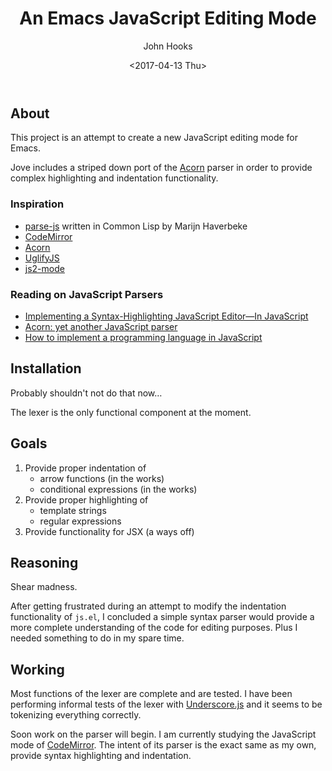 #+TITLE:  An Emacs JavaScript Editing Mode
#+AUTHOR: John Hooks
#+EMAIL:  john@bitmachina.com
#+DATE: <2017-04-13 Thu>
#+STARTUP: indent
#+STARTUP: hidestars

** About
This project is an attempt to create a new JavaScript editing mode for Emacs. 

Jove includes a striped down port of the [[https://github.com/ternjs/acorn][Acorn]] parser in order to provide
complex highlighting and indentation functionality.

*** Inspiration
- [[https://github.com/marijnh/parse-js][parse-js]] written in Common Lisp by Marijn Haverbeke
- [[https://github.com/codemirror/CodeMirror/blob/master/mode/javascript/javascript.js][CodeMirror]]
- [[https://github.com/ternjs/acorn][Acorn]]
- [[https://github.com/mishoo/UglifyJS2][UglifyJS]]
- [[https://github.com/mooz/js2-mode][js2-mode]]
*** Reading on JavaScript Parsers
- [[http://codemirror.net/1/story.html][Implementing a Syntax-Highlighting JavaScript Editor—In JavaScript]]
- [[http://marijnhaverbeke.nl/blog/acorn.html][Acorn: yet another JavaScript parser]]
- [[http://lisperator.net/pltut/][How to implement a programming language in JavaScript]]
** Installation
Probably shouldn't not do that now...

The lexer is the only functional component at the moment.

** Goals
1. Provide proper indentation of
   - arrow functions (in the works)
   - conditional expressions (in the works)
2. Provide proper highlighting of
   - template strings
   - regular expressions
3. Provide functionality for JSX (a ways off)

** Reasoning
Shear madness.

After getting frustrated during an attempt to modify the indentation
functionality of ~js.el~, I concluded a simple syntax parser would
provide a more complete understanding of the code for editing
purposes. Plus I needed something to do in my spare time.

** Working
Most functions of the lexer are complete and are tested. I have been
performing informal tests of the lexer with [[http://underscorejs.org/][Underscore.js]] and it seems
to be tokenizing everything correctly.

Soon work on the parser will begin. I am currently studying the
JavaScript mode of [[https://github.com/codemirror/CodeMirror/blob/master/mode/javascript/javascript.js][CodeMirror]]. The intent of its parser is the
exact same as my own, provide syntax highlighting and indentation.
